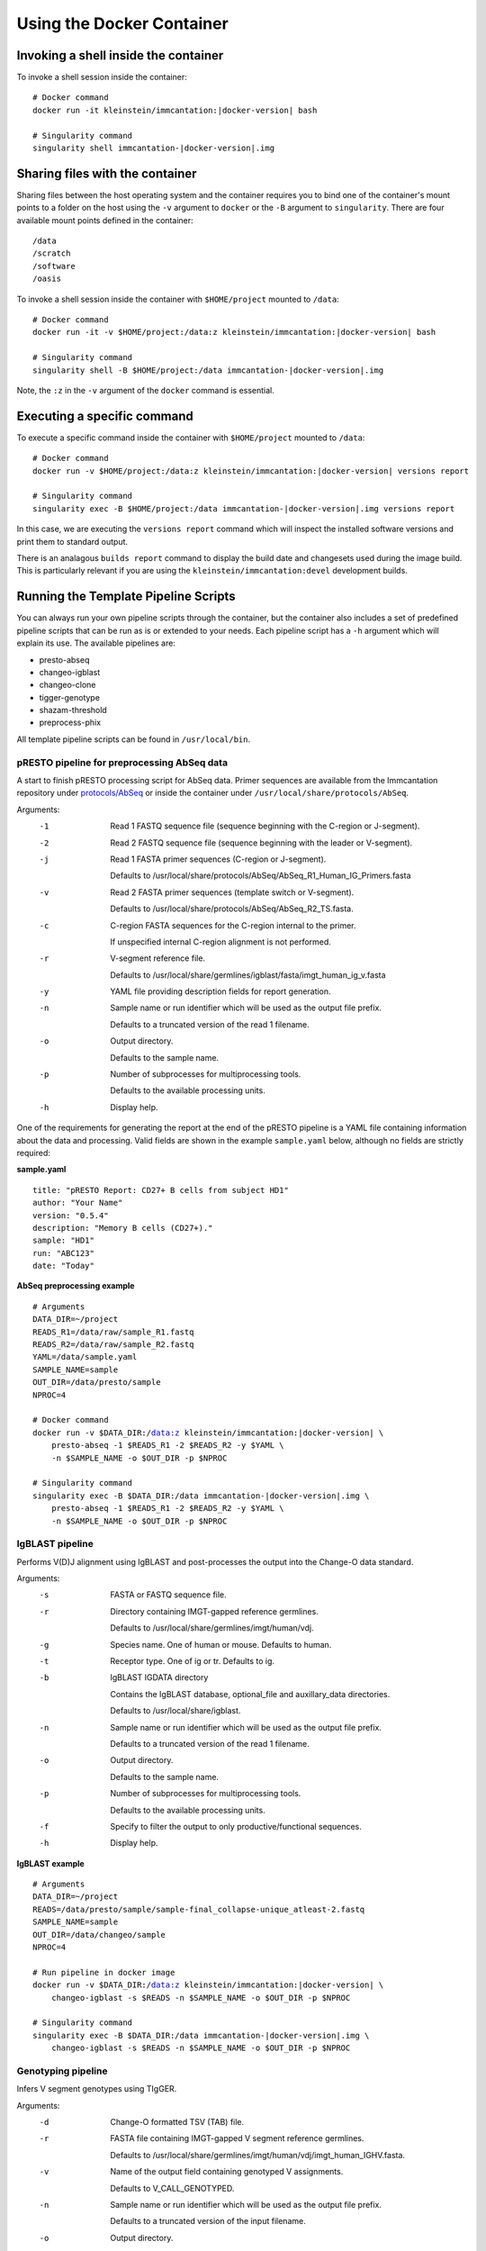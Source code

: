 Using the Docker Container
================================================================================

Invoking a shell inside the container
--------------------------------------------------------------------------------

To invoke a shell session inside the container:

.. parsed-literal::

    # Docker command
    docker run -it kleinstein/immcantation:|docker-version| bash

    # Singularity command
    singularity shell immcantation-|docker-version|.img

Sharing files with the container
--------------------------------------------------------------------------------

Sharing files between the host operating system and the container requires you
to bind one of the container's mount points to a folder on the host using the
``-v`` argument to ``docker`` or the ``-B`` argument to ``singularity``.
There are four available mount points defined in the container::

    /data
    /scratch
    /software
    /oasis

To invoke a shell session inside the container with ``$HOME/project`` mounted to
``/data``:

.. parsed-literal::

    # Docker command
    docker run -it -v $HOME/project:/data:z kleinstein/immcantation:|docker-version| bash

    # Singularity command
    singularity shell -B $HOME/project:/data immcantation-|docker-version|.img

Note, the ``:z`` in the ``-v`` argument of the ``docker`` command is essential.


Executing a specific command
--------------------------------------------------------------------------------

To execute a specific command inside the container with ``$HOME/project`` mounted to
``/data``:

.. parsed-literal::

    # Docker command
    docker run -v $HOME/project:/data:z kleinstein/immcantation:|docker-version| versions report

    # Singularity command
    singularity exec -B $HOME/project:/data immcantation-|docker-version|.img versions report

In this case, we are executing the ``versions report`` command which will inspect
the installed software versions and print them to standard output.

There is an analagous ``builds report`` command to display the build date and
changesets used during the image build. This is particularly relevant if you
are using the ``kleinstein/immcantation:devel`` development builds.


Running the Template Pipeline Scripts
--------------------------------------------------------------------------------

You can always run your own pipeline scripts through the container, but the
container also includes a set of predefined pipeline scripts that can be run as
is or extended to your needs. Each pipeline script has a ``-h`` argument which
will explain its use. The available pipelines are:

* presto-abseq
* changeo-igblast
* changeo-clone
* tigger-genotype
* shazam-threshold
* preprocess-phix

All template pipeline scripts can be found in ``/usr/local/bin``.

pRESTO pipeline for preprocessing AbSeq data
^^^^^^^^^^^^^^^^^^^^^^^^^^^^^^^^^^^^^^^^^^^^^^^^^^^^^^^^^^^^^^^^^^^^^^^^^^^^^^^^

A start to finish pRESTO processing script for AbSeq data. Primer sequences are
available from the Immcantation repository under
`protocols/AbSeq <https://bitbucket.org/kleinstein/immcantation/src/tip/protocols/AbSeq>`__
or inside the container under ``/usr/local/share/protocols/AbSeq``.

Arguments:
   -1  Read 1 FASTQ sequence file (sequence beginning with the C-region or J-segment).

   -2  Read 2 FASTQ sequence file (sequence beginning with the leader or V-segment).

   -j  Read 1 FASTA primer sequences (C-region or J-segment).

       Defaults to /usr/local/share/protocols/AbSeq/AbSeq_R1_Human_IG_Primers.fasta

   -v  Read 2 FASTA primer sequences (template switch or V-segment).

       Defaults to /usr/local/share/protocols/AbSeq/AbSeq_R2_TS.fasta.

   -c  C-region FASTA sequences for the C-region internal to the primer.

       If unspecified internal C-region alignment is not performed.

   -r  V-segment reference file.

       Defaults to /usr/local/share/germlines/igblast/fasta/imgt_human_ig_v.fasta

   -y  YAML file providing description fields for report generation.

   -n  Sample name or run identifier which will be used as the output file prefix.

       Defaults to a truncated version of the read 1 filename.

   -o  Output directory.

       Defaults to the sample name.

   -p  Number of subprocesses for multiprocessing tools.

       Defaults to the available processing units.

   -h  Display help.

One of the requirements for generating the report at the end of the pRESTO pipeline is a YAML
file containing information about the data and processing. Valid fields are shown in the example
``sample.yaml`` below, although no fields are strictly required:

**sample.yaml**

.. parsed-literal::

    title: "pRESTO Report: CD27+ B cells from subject HD1"
    author: "Your Name"
    version: "0.5.4"
    description: "Memory B cells (CD27+)."
    sample: "HD1"
    run: "ABC123"
    date: "Today"

**AbSeq preprocessing example**

.. parsed-literal::

    # Arguments
    DATA_DIR=~/project
    READS_R1=/data/raw/sample_R1.fastq
    READS_R2=/data/raw/sample_R2.fastq
    YAML=/data/sample.yaml
    SAMPLE_NAME=sample
    OUT_DIR=/data/presto/sample
    NPROC=4

    # Docker command
    docker run -v $DATA_DIR:/data:z kleinstein/immcantation:|docker-version| \\
        presto-abseq -1 $READS_R1 -2 $READS_R2 -y $YAML \\
        -n $SAMPLE_NAME -o $OUT_DIR -p $NPROC

    # Singularity command
    singularity exec -B $DATA_DIR:/data immcantation-|docker-version|.img \\
        presto-abseq -1 $READS_R1 -2 $READS_R2 -y $YAML \\
        -n $SAMPLE_NAME -o $OUT_DIR -p $NPROC

IgBLAST pipeline
^^^^^^^^^^^^^^^^^^^^^^^^^^^^^^^^^^^^^^^^^^^^^^^^^^^^^^^^^^^^^^^^^^^^^^^^^^^^^^^^

Performs V(D)J alignment using IgBLAST and post-processes the output into the
Change-O data standard.

Arguments:
   -s  FASTA or FASTQ sequence file.

   -r  Directory containing IMGT-gapped reference germlines.

       Defaults to /usr/local/share/germlines/imgt/human/vdj.

   -g  Species name. One of human or mouse. Defaults to human.

   -t  Receptor type. One of ig or tr. Defaults to ig.

   -b  IgBLAST IGDATA directory

       Contains the IgBLAST database, optional_file and auxillary_data directories.

       Defaults to /usr/local/share/igblast.

   -n  Sample name or run identifier which will be used as the output file prefix.

       Defaults to a truncated version of the read 1 filename.

   -o  Output directory.

       Defaults to the sample name.

   -p  Number of subprocesses for multiprocessing tools.

       Defaults to the available processing units.

   -f  Specify to filter the output to only productive/functional sequences.

   -h  Display help.

**IgBLAST example**

.. parsed-literal::

    # Arguments
    DATA_DIR=~/project
    READS=/data/presto/sample/sample-final_collapse-unique_atleast-2.fastq
    SAMPLE_NAME=sample
    OUT_DIR=/data/changeo/sample
    NPROC=4

    # Run pipeline in docker image
    docker run -v $DATA_DIR:/data:z kleinstein/immcantation:|docker-version| \\
        changeo-igblast -s $READS -n $SAMPLE_NAME -o $OUT_DIR -p $NPROC

    # Singularity command
    singularity exec -B $DATA_DIR:/data immcantation-|docker-version|.img \\
        changeo-igblast -s $READS -n $SAMPLE_NAME -o $OUT_DIR -p $NPROC

Genotyping pipeline
^^^^^^^^^^^^^^^^^^^^^^^^^^^^^^^^^^^^^^^^^^^^^^^^^^^^^^^^^^^^^^^^^^^^^^^^^^^^^^^^

Infers V segment genotypes using TIgGER.

Arguments:
   -d  Change-O formatted TSV (TAB) file.

   -r  FASTA file containing IMGT-gapped V segment reference germlines.

       Defaults to /usr/local/share/germlines/imgt/human/vdj/imgt_human_IGHV.fasta.

   -v  Name of the output field containing genotyped V assignments.

       Defaults to V_CALL_GENOTYPED.

   -n  Sample name or run identifier which will be used as the output file prefix.

       Defaults to a truncated version of the input filename.

   -o  Output directory.

       Defaults to current directory.

   -p  Number of subprocesses for multiprocessing tools.

       Defaults to the available processing units.

   -h  Display help.

**Genotyping example**

.. parsed-literal::

    # Arguments
    DATA_DIR=~/project
    DB=/data/changeo/sample/sample_db-pass.tab
    SAMPLE_NAME=sample
    OUT_DIR=/data/changeo/sample
    NPROC=4

    # Run pipeline in docker image
    docker run -v $DATA_DIR:/data:z kleinstein/immcantation:|docker-version| \\
        tigger-genotype -d $DB -n $SAMPLE_NAME -o $OUT_DIR -p $NPROC

    # Singularity command
    singularity exec -B $DATA_DIR:/data immcantation-|docker-version|.img \\
        tigger-genotype -d $DB -n $SAMPLE_NAME -o $OUT_DIR -p $NPROC

Clonal threshold inferrence pipeline
^^^^^^^^^^^^^^^^^^^^^^^^^^^^^^^^^^^^^^^^^^^^^^^^^^^^^^^^^^^^^^^^^^^^^^^^^^^^^^^^

Performs automated detection of the clonal assignment threshold.

Arguments:
   -d           Change-O formatted TSV (TAB) file.

   -m           Method.

                Defaults to density.

   -n           Sample name or run identifier which will be used as the output file prefix.

                Defaults to a truncated version of the input filename.

   -o           Output directory.

                Defaults to current directory.

   -p           Number of subprocesses for multiprocessing tools.

                Defaults to the available processing units.

   --model      Model when "-m gmm" is specified.

                Defaults to "gamma-gamma".

   --subsample  Number of distances to downsample the data to before threshold calculation.

                By default, subsampling is not performed.

   --repeats    Number of times to repeat the threshold calculation (with plotting).

   -h           Display help.

**Clonal threshold inferrence example**

.. parsed-literal::

    # Arguments
    DATA_DIR=~/project
    DB=/data/changeo/sample/sample_genotyped.tab
    SAMPLE_NAME=sample
    OUT_DIR=/data/changeo/sample
    NPROC=4

    # Run pipeline in docker image
    docker run -v $DATA_DIR:/data:z kleinstein/immcantation:|docker-version| \\
        shazam-threshold -d $DB -n $SAMPLE_NAME -o $OUT_DIR -p $NPROC

    # Singularity command
    singularity exec -B $DATA_DIR:/data immcantation-|docker-version|.img \\
        shazam-threshold -d $DB -n $SAMPLE_NAME -o $OUT_DIR -p $NPROC

Clonal assignment pipeline
^^^^^^^^^^^^^^^^^^^^^^^^^^^^^^^^^^^^^^^^^^^^^^^^^^^^^^^^^^^^^^^^^^^^^^^^^^^^^^^^

Assigns Ig sequences into clonally related lineages and builds full germline
sequences.

Arguments:
   -d  Change-O formatted TSV (TAB) file.

   -x  Distance threshold for clonal assignment.

   -r  Directory containing IMGT-gapped reference germlines.

       Defaults to /usr/local/share/germlines/imgt/human/vdj.

   -n  Sample name or run identifier which will be used as the output file prefix.

       Defaults to a truncated version of the input filename.

   -o  Output directory.

       Defaults to the sample name.

   -p  Number of subprocesses for multiprocessing tools.

       Defaults to the available processing units.

   -a  Specify to clone the full data set.

       By default the data will be filtering to only productive/functional sequences.

   -h  Display help.

**Clonal assignment example**

.. parsed-literal::

    # Arguments
    DATA_DIR=~/project
    DB=/data/changeo/sample/sample_genotyped.tab
    DIST=0.15
    SAMPLE_NAME=sample
    OUT_DIR=/data/changeo/sample
    NPROC=4

    # Run pipeline in docker image
    docker run -v $DATA_DIR:/data:z kleinstein/immcantation:|docker-version| \\
        changeo-clone -d $DB -x $DIST -n $SAMPLE_NAME -o $OUT_DIR -p $NPROC

    # Singularity command
    singularity exec -B $DATA_DIR:/data immcantation-|docker-version|.img \\
        changeo-clone -d $DB -x $DIST -n $SAMPLE_NAME -o $OUT_DIR -p $NPROC

PhiX cleaning pipeline
^^^^^^^^^^^^^^^^^^^^^^^^^^^^^^^^^^^^^^^^^^^^^^^^^^^^^^^^^^^^^^^^^^^^^^^^^^^^^^^^

Removes reads from a sequence file that align against the PhiX174 reference
genome.

Arguments:
   -s  FASTQ sequence file.

   -r  Directory containing phiX174 reference db.

   -o  Output directory.

       Defaults to the FASTQ file directory.

   -n  Name to use as the output file suffix.

       Defaults to '_nophix'.

   -p  Number of subprocesses for multiprocessing tools.

       Defaults to the available processing units.

   -h  Display help

**PhiX cleaning example**

.. parsed-literal::

    # Arguments
    DATA_DIR=~/project
    READS=/data/raw/sample.fastq
    OUT_DIR=/data/presto/sample
    NPROC=4

    # Run pipeline in docker image
    docker run -v $DATA_DIR:/data:z kleinstein/immcantation:|docker-version| \\
        preprocess-phix -s $READS -o $OUT_DIR -p $NPROC

    # Singularity command
    singularity exec -B $DATA_DIR:/data immcantation-|docker-version|.img \\
        preprocess-phix -s $READS -o $OUT_DIR -p $NPROC
